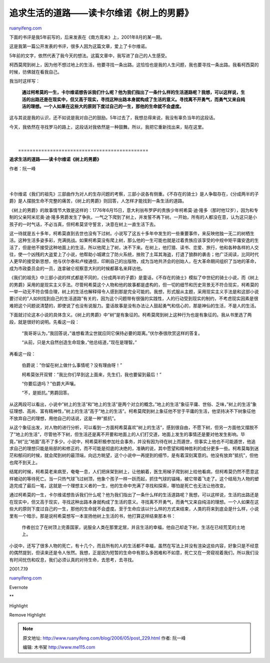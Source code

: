 .. _200605_post_229:

追求生活的道路——读卡尔维诺《树上的男爵》
===========================================================

`ruanyifeng.com <http://www.ruanyifeng.com/blog/2006/05/post_229.html>`__

下面的书评是我5年前写的，后来发表在《南方周末》上，2001年8月的某一期。

这是我第一篇公开发表的书评，很多人因为这篇文章，爱上了卡尔维诺。

5年前的文字，依然代表了我今天的想法。这篇文章中，我写进了自己的人生感受。

柯西莫爬到树上，因为他不想过地上的生活，他要寻找一条出路。这恰恰也是我的人生问题，我也要寻找一条出路。我看柯西莫的时候，彷佛就在看我自己。

我当时这样写：

    **通过柯希莫的一生，卡尔维诺想告诉我们什么呢？他为我们指出了一条什么样的生活道路呢？我想，可以这样说，生活的出路还是在现实中，但又高于现实，寻找这种出路本身就构成了生活的意义。寻找离不开勇气，而勇气又来自纯洁的理想。一个人如果在这些大的原则下度过自己的一生，那他的生命就不会虚度。**

这与其说是我的认识，还不如说是我对自己的鼓励。5年过去了，我想总得来说，我没有辜负当年的这段话。

今天，我依然在寻找罗马的路上，这段话对我依然是一种鼓舞。所以，我把它重新找出来，贴在这里。

| 
| 
|  =============================================

**追求生活的道路——读卡尔维诺《树上的男爵》**

作者：阮一峰

| 
| 
卡尔维诺《我们的祖先》三部曲作为对人的生存问题的考察，三部小说各有侧重。《不存在的骑士》是人争取存在，《分成两半的子爵》是人摆脱生命不完整的痛苦，《树上的男爵》则回答，人怎样才能找到一条生活的道路。

《树上的男爵》的故事情节大致是这样的：1776年6月15日，意大利翁布罗萨的贵族少年柯希莫·迪·隆多（那时他12岁），因为和专制的父亲阿米尼奥·迪·隆多男爵发生了争执，一气之下爬到了树上，并发誓不再下树。一开始，所有的人都没在意，认为这只是小孩子的一时气话，不必当真，但柯希莫坚守誓言，决意在树上一直生活下去。

这一待就是五十多年，柯希莫直到去世也没有下过树。小说写了这五十多年中发生的一些重要事件，来反映他独一无二的树栖生活。这种生活多姿多彩，充满挑战。如果柯希莫没有爬上树，那么他的一生可能也就是过着贵族应该享受的中规中矩平庸安逸的生活了，但是他不接受这种地面上的生活，所以他爬上了树，决不下来。在树上，他打猎、读书、恋爱、旅行，他和各种各样的人交往，使一个凶残的大盗爱上了小说，他帮助小城建立了防火系统，挫败了土耳其海盗，打退了狼群的袭击；他广泛阅读，比同时代人更早的接受新思想，他与伏尔泰和卢梭通信，印刷自己的出版物，成为当地共济会的创始人，在大革命期间组织了当地的革命，成为市政委员会的一员，连拿破仑视察意大利的时候都慕名来拜访他。

《我们的祖先》中三部小说的样式都是不同的，《分成两半的子爵》是童话，《不存在的骑士》模拟了中世纪的骑士小说，而《树上的男爵》采用的是现实主义手法。尽管柯希莫这个人物和他的故事都是虚构的，但一切的细节和历史背景无不符合现实，柯希莫的一举一动无不符合情合理，树上的生活也解释得令人感到那是完全可能的。我想，形式服从主题，采用现实主义手法是和这部小说要讨论的”人如何找到自己的生活道路”有关的，因为这个问题带有很强的实践性，人的行动受到现实的制约，不考虑现实因素是很难把这个问题说清楚的，即使说了也没有说服力。童话故事是没有办法让人鼓起勇气和信心的，那是神仙的生活，不是人的生活。

下面就讨论这本小说的具体含义。《树上的男爵》中”树”是有象征的。柯希莫爬到树上这种行为也是有象征的。我从书里选了两段，就是很好的说明。先看这一段：

    “我哥哥认为，”我回答说，”谁想看清尘世就应同它保持必要的距离。”伏尔泰很欣赏这样的答复。

    “从前，只是大自然创造生命现象，”他总结道，”现在是理智。”

再看这一段：

    伯爵说：”你留在树上做什么事情呢？没有理由呀！”

    柯希莫张开双臂：”我比你们早到这上面来，先生们，我也要留到最后！”

    “你要后退吗？”伯爵大声嚷。

    “不，是抵抗。”男爵回答。

从这两段可以看出，小说中”树上的生活”和”地上的生活”是两个对立的概念。”地上的生活”象征平庸、世俗、乏味，”树上的生活”象征理想、高尚、富有精神性，”树上的生活”高于”地上的生活”。柯希莫爬到树上象征他不甘于平庸的生活，他坚持决不下树象征他不放弃自己的理想，用他自己的话说，这是一种”抵抗”。

从这个象征出发，对人物的进行分析，可以看到一方面柯希莫喜欢”树上的生活”，感到很自由，不愿下树，但另一方面他又摆脱不了”地上的生活”，尽管他不下树，但生活还是离不开要和地面上的人们打交道，地面上发生的事情还是要对他发生影响。毕竟，”树”比”地面”高不了多少。小说中，柯希莫积极参加社会事务，并没有因为待在树上而遁世，但事实上他也不可能遁世，他追求自己的理想只能是局部的和修正的，而不可能是彻底的决绝的，准确的说，其中愿望和精神胜利的成分更多一些。柯希莫每到迷茫和郁闷的时候，就会爬到树的最顶端，向远方眺望，这个小说中一再提到的细节，是有着深刻寓意的。他没有放弃”抵抗”，但他也爬不到天上。

结尾的时候，柯希莫老来病至，奄奄一息，人们把床架到树上，让他躺着，医生用梯子爬到树上给他看病，但柯希莫仍然不愿意这样被动的等待死亡。当一只热气球飞过树顶，他象个孩子一样一跃而起，抓住气球的锚绳，被它带着飞走了。这个结局为人物的塑造完成了最后一笔，这就是一个理想主义者的一生，他的生命中充满了寻找和探索，哪怕是死亡也无法让他改变。

通过柯希莫的一生，卡尔维诺想告诉我们什么呢？他为我们指出了一条什么样的生活道路呢？我想，可以这样说，生活的出路还是在现实中，但又高于现实，寻找这种出路本身就构成了生活的意义。寻找离不开勇气，而勇气又来自纯洁的理想。一个人如果在这些大的原则下度过自己的一生，那他的生命就不会虚度。至于生命应该以什么样的方式来结束，人类的将来到底会是什么样，小说里有一个暗示，那是说柯希莫想写一本宣扬他树上生活的书，他打算这样结束那本书：

    作者创立了在树顶上完善国家，说服全人类在那里定居，并且生活的幸福，他自己却走下树，生活在已经荒芜的土地上。

小说中，还写了很多人物的死亡，有十几个，而且所有的人的生活都不幸福，虽然在写法上并没有渲染这些内容，好象只是不经意的偶然提到，但读来还是令人怅然。我想，正是因为短暂的生命中有那么多困难和不如意，死亡又在一旁窥视着我们，所以我们没有时间忧伤和叹息，我们必须认真的对待生命，去思考，去寻找。

2001.7.19

`ruanyifeng.com <http://www.ruanyifeng.com/blog/2006/05/post_229.html>`__

Evernote

**

Highlight

Remove Highlight

.. note::
    原文地址: http://www.ruanyifeng.com/blog/2006/05/post_229.html 
    作者: 阮一峰 

    编辑: 木书架 http://www.me115.com